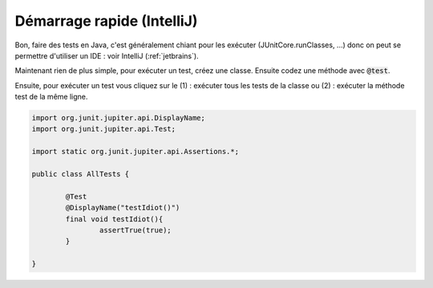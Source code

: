 ============================
Démarrage rapide (IntelliJ)
============================

Bon, faire des tests en Java, c'est généralement chiant pour les exécuter
(JUnitCore.runClasses, ...) donc on peut
se permettre d'utiliser un IDE : voir IntelliJ (:ref:`jetbrains`).

Maintenant rien de plus simple, pour exécuter un test, créez une classe.
Ensuite codez une méthode avec :code:`@test`.

Ensuite, pour exécuter un test vous cliquez
sur le (1) : exécuter tous les tests de la classe ou (2) : exécuter la méthode test de la
même ligne.

.. image:: /assets/conception/tests/junit/junit_idea.png

.. code:: java

		import org.junit.jupiter.api.DisplayName;
		import org.junit.jupiter.api.Test;

		import static org.junit.jupiter.api.Assertions.*;

		public class AllTests {

			@Test
			@DisplayName("testIdiot()")
			final void testIdiot(){
				assertTrue(true);
			}

		}